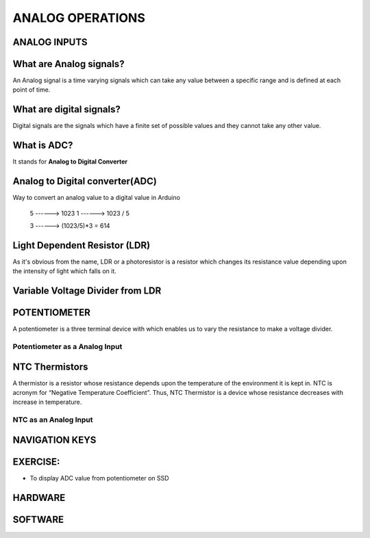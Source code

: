 ******************
ANALOG OPERATIONS
******************

ANALOG INPUTS
==============
.. image:: ../../_static/images/lecture6A_pg2.JPG
    :align: center

What are Analog signals?
========================
.. image:: ../../_static/images/lecture6A_pg3.JPG
    :align: center
An Analog signal is a time varying signals which can take any value between a specific range and is defined at each point of time.

What are digital signals?
=========================
.. image:: ../../_static/images/lecture6A_pg4.JPG
    :align: center
Digital signals are the signals which have a finite set of possible values and they cannot take any other value.

What is ADC?
=============
.. image:: ../../_static/images/lecture6A_pg5.JPG
    :align: center
It stands for **Analog to Digital Converter**

Analog to Digital converter(ADC)
================================
.. image:: ../../_static/images/lecture6A_pg6.JPG
    :align: center
Way to convert an analog value to a digital value in Arduino

 5   ------> 1023
 1   ------> 1023 / 5

 3   ------> (1023/5)*3 = 614

Light Dependent Resistor (LDR)
==============================
.. image:: ../../_static/images/lecture6A_pg7.JPG
    :align: center
.. image:: ../../_static/images/lecture6A_pg8.JPG
    :align: center
As it's obvious from the name, LDR or a photoresistor is a resistor which changes its resistance value depending upon the intensity of light which falls on it.

Variable Voltage Divider from LDR
=================================
.. image:: ../../_static/images/lecture6A_pg9.JPG
    :align: center

POTENTIOMETER
=============
.. image:: ../../_static/images/lecture6B_pg3.JPG
    :align: center
A potentiometer is a three terminal device with which enables us to vary the resistance to make a voltage divider.

Potentiometer as a Analog Input
^^^^^^^^^^^^^^^^^^^^^^^^^^^^^^^
.. image:: ../../_static/images/lecture6B_pg4.JPG
    :align: center

NTC Thermistors
===============
.. image:: ../../_static/images/lecture6B_pg5.JPG
    :align: center
A thermistor is a resistor whose resistance depends upon the temperature of the environment it is kept in. NTC is acronym for “Negative Temperature Coefficient”. Thus, NTC Thermistor is a device whose resistance decreases with increase in temperature.

NTC as an Analog Input
^^^^^^^^^^^^^^^^^^^^^^^^
.. image:: ../../_static/images/lecture6B_pg6.JPG
    :align: center

NAVIGATION KEYS 
===============
.. image:: ../../_static/images/lecture6B_pg7.JPG
    :align: center

EXERCISE: 
=========
- To display ADC value from potentiometer on SSD

HARDWARE
=========
.. image:: ../../_static/images/lecture6B_pg9.JPG
    :align: center

SOFTWARE
=========
.. image:: ../../_static/images/lecture6B_pg10.JPG
    :align: center
.. image:: ../../_static/images/lecture6B_pg11.JPG
    :align: center

